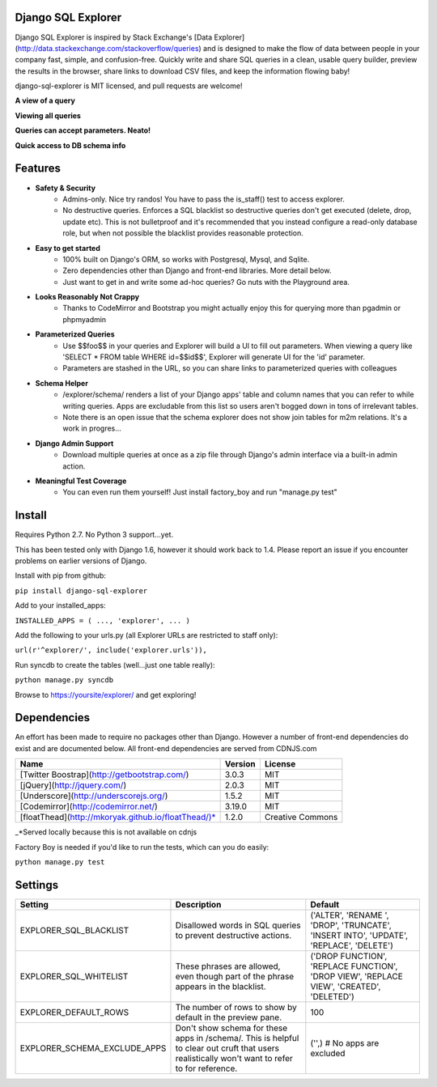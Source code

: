 Django SQL Explorer
===================

Django SQL Explorer is inspired by Stack Exchange's [Data Explorer](http://data.stackexchange.com/stackoverflow/queries) and is designed to make the flow of data between people in your company fast, simple, and confusion-free. Quickly write and share SQL queries in a clean, usable query builder, preview the results in the browser, share links to download CSV files, and keep the information flowing baby!

django-sql-explorer is MIT licensed, and pull requests are welcome!

**A view of a query**

.. image:: http://www.untrod.com/django-sql-explorer/query1.jpg

**Viewing all queries**

.. image:: http://www.untrod.com/django-sql-explorer/query2.5.jpg

**Queries can accept parameters. Neato!**

.. image:: http://www.untrod.com/django-sql-explorer/query3.5.jpg

**Quick access to DB schema info**

.. image:: http://www.untrod.com/django-sql-explorer/query4.jpg


Features
========

- **Safety & Security**
    - Admins-only. Nice try randos! You have to pass the is_staff() test to access explorer.
    - No destructive queries. Enforces a SQL blacklist so destructive queries don't get executed (delete, drop, update etc). This is not bulletproof and it's recommended that you instead configure a read-only database role, but when not possible the blacklist provides reasonable protection.
- **Easy to get started**
    - 100% built on Django's ORM, so works with Postgresql, Mysql, and Sqlite.
    - Zero dependencies other than Django and front-end libraries. More detail below.
    - Just want to get in and write some ad-hoc queries? Go nuts with the Playground area.
- **Looks Reasonably Not Crappy**
    - Thanks to CodeMirror and Bootstrap you might actually enjoy this for querying more than pgadmin or phpmyadmin
- **Parameterized Queries**
    - Use $$foo$$ in your queries and Explorer will build a UI to fill out parameters. When viewing a query like 'SELECT * FROM table WHERE id=$$id$$', Explorer will generate UI for the 'id' parameter.
    - Parameters are stashed in the URL, so you can share links to parameterized queries with colleagues
- **Schema Helper**
    - /explorer/schema/ renders a list of your Django apps' table and column names that you can refer to while writing queries. Apps are excludable from this list so users aren't bogged down in tons of irrelevant tables.
    - Note there is an open issue that the schema explorer does not show join tables for m2m relations. It's a work in progres...
- **Django Admin Support**
    - Download multiple queries at once as a zip file through Django's admin interface via a built-in admin action.
- **Meaningful Test Coverage**
    - You can even run them yourself! Just install factory_boy and run "manage.py test"

Install
=======

Requires Python 2.7. No Python 3 support...yet.

This has been tested only with Django 1.6, however it should work back to 1.4. Please report an issue if you encounter problems on earlier versions of Django.

Install with pip from github:

``pip install django-sql-explorer``

Add to your installed_apps:

``INSTALLED_APPS = (
...,
'explorer',
...
)``

Add the following to your urls.py (all Explorer URLs are restricted to staff only):

``url(r'^explorer/', include('explorer.urls')),``

Run syncdb to create the tables (well...just one table really):

``python manage.py syncdb``

Browse to https://yoursite/explorer/ and get exploring!


Dependencies
============

An effort has been made to require no packages other than Django. However a number of front-end dependencies do exist and are documented below. All front-end dependencies are served from CDNJS.com

=================================================== ======= ================
Name                                                Version License
=================================================== ======= ================
[Twitter Boostrap](http://getbootstrap.com/)        3.0.3   MIT
[jQuery](http://jquery.com/)                        2.0.3   MIT
[Underscore](http://underscorejs.org/)              1.5.2   MIT
[Codemirror](http://codemirror.net/)                3.19.0  MIT
[floatThead](http://mkoryak.github.io/floatThead/)* 1.2.0   Creative Commons
=================================================== ======= ================

_*Served locally because this is not available on cdnjs

Factory Boy is needed if you'd like to run the tests, which can you do easily:

``python manage.py test``


Settings
========

============================ =============================================================================================================================================== ================================================================================================================
Setting                      Description                                                                                                                                     Default
============================ =============================================================================================================================================== ================================================================================================================
EXPLORER_SQL_BLACKLIST       Disallowed words in SQL queries to prevent destructive actions.                                                                                 ('ALTER', 'RENAME ', 'DROP', 'TRUNCATE', 'INSERT INTO', 'UPDATE', 'REPLACE', 'DELETE')
EXPLORER_SQL_WHITELIST       These phrases are allowed, even though part of the phrase appears in the blacklist.                                                             ('DROP FUNCTION', 'REPLACE FUNCTION', 'DROP VIEW', 'REPLACE VIEW', 'CREATED', 'DELETED')
EXPLORER_DEFAULT_ROWS        The number of rows to show by default in the preview pane.                                                                                      100
EXPLORER_SCHEMA_EXCLUDE_APPS Don't show schema for these apps in /schema/. This is helpful to clear out cruft that users realistically won't want to refer to for reference. ('',)  # No apps are excluded
============================ =============================================================================================================================================== ================================================================================================================
